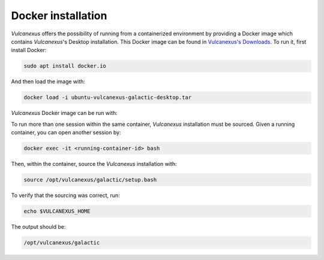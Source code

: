 .. _docker_installation:

Docker installation
===================

*Vulcanexus* offers the possibility of running from a containerized environment by providing a Docker image which contains *Vulcanexus*'s Desktop installation.
This Docker image can be found in `Vulcanexus's Downloads <https://vulcanexus.org/download>`_.
To run it, first install Docker:

.. code-block:: bash

    sudo apt install docker.io

And then load the image with:

.. code-block:: bash

    docker load -i ubuntu-vulcanexus-galactic-desktop.tar

*Vulcanexus* Docker image can be run with:

.. tabs::

    .. tab:: GUI support

        .. code-block:: bash

            xhost local:root
            docker run \
                -it \
                --privileged \
                -e DISPLAY=$DISPLAY \
                -v /tmp/.X11-unix:/tmp/.X11-unix \
                ubuntu-vulcanexus:galactic-desktop

    .. tab:: CLI support

        .. code-block:: bash

            docker run -it ubuntu-vulcanexus:galactic-desktop

To run more than one session within the same container, *Vulcanexus* installation must be sourced.
Given a running container, you can open another session by:

.. code-block:: bash

    docker exec -it <running-container-id> bash

Then, within the container, source the *Vulcanexus* installation with:

.. code-block:: bash

    source /opt/vulcanexus/galactic/setup.bash

To verify that the sourcing was correct, run:

.. code-block:: bash

    echo $VULCANEXUS_HOME

The output should be:

.. code-block:: bash

    /opt/vulcanexus/galactic
